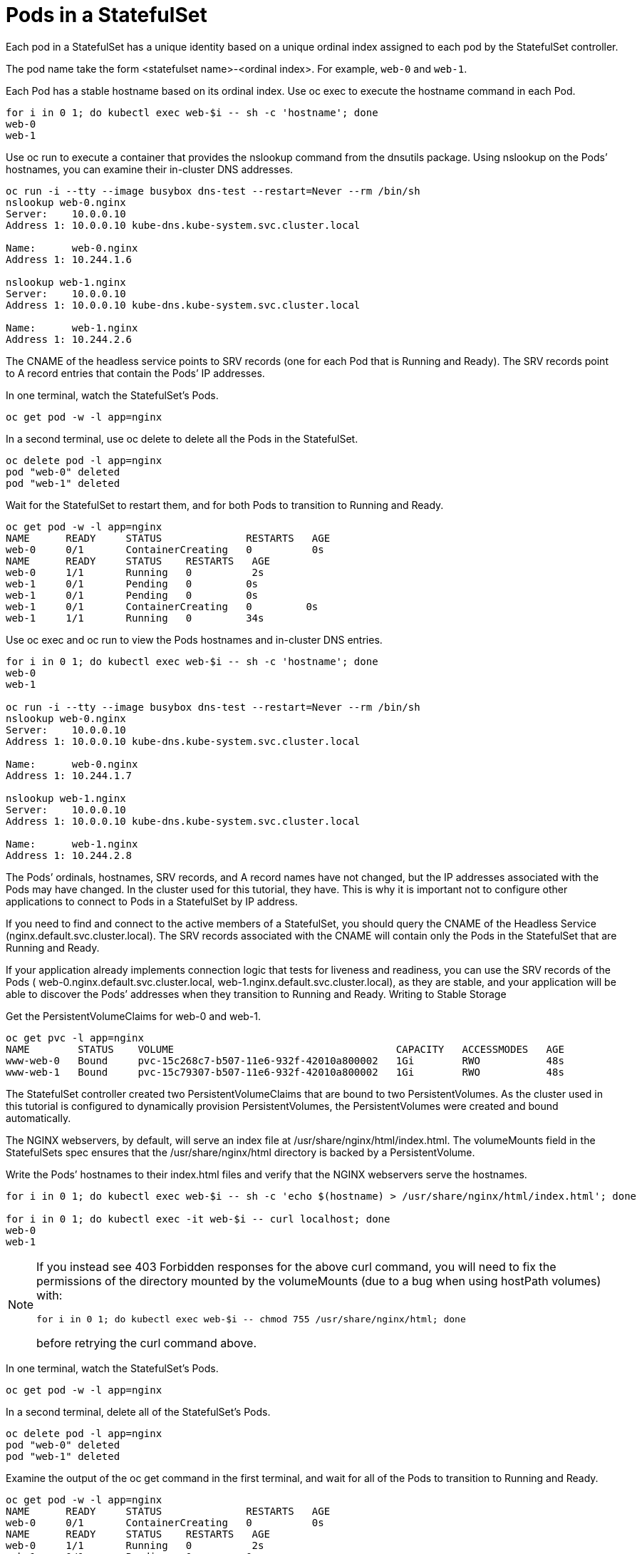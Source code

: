 ////
Pods in a StatefulSet

Module included in the following assemblies:

* admin_guide/statefulsets.adoc
////

[id='pods-stateful-sets_{context}']
= Pods in a StatefulSet

Each pod in a StatefulSet has a unique identity based on a unique ordinal index assigned to each pod by the StatefulSet controller. 

The pod name take the form <statefulset name>-<ordinal index>. For example, `web-0` and `web-1`.

Each Pod has a stable hostname based on its ordinal index. Use oc exec to execute the hostname command in each Pod.

[source,bash]
----
for i in 0 1; do kubectl exec web-$i -- sh -c 'hostname'; done
web-0
web-1
----

Use oc run to execute a container that provides the nslookup command from the dnsutils package. Using nslookup on the Pods’ hostnames, you can examine their in-cluster DNS addresses.

[source,bash]
----
oc run -i --tty --image busybox dns-test --restart=Never --rm /bin/sh 
nslookup web-0.nginx
Server:    10.0.0.10
Address 1: 10.0.0.10 kube-dns.kube-system.svc.cluster.local

Name:      web-0.nginx
Address 1: 10.244.1.6

nslookup web-1.nginx
Server:    10.0.0.10
Address 1: 10.0.0.10 kube-dns.kube-system.svc.cluster.local

Name:      web-1.nginx
Address 1: 10.244.2.6
----

The CNAME of the headless service points to SRV records (one for each Pod that is Running and Ready). The SRV records point to A record entries that contain the Pods’ IP addresses.

In one terminal, watch the StatefulSet’s Pods.

[source,bash]
----
oc get pod -w -l app=nginx
----

In a second terminal, use oc delete to delete all the Pods in the StatefulSet.

[source,bash]
----
oc delete pod -l app=nginx
pod "web-0" deleted
pod "web-1" deleted
----

Wait for the StatefulSet to restart them, and for both Pods to transition to Running and Ready.

[source,bash]
----
oc get pod -w -l app=nginx
NAME      READY     STATUS              RESTARTS   AGE
web-0     0/1       ContainerCreating   0          0s
NAME      READY     STATUS    RESTARTS   AGE
web-0     1/1       Running   0          2s
web-1     0/1       Pending   0         0s
web-1     0/1       Pending   0         0s
web-1     0/1       ContainerCreating   0         0s
web-1     1/1       Running   0         34s
----

Use oc exec and oc run to view the Pods hostnames and in-cluster DNS entries.

[source,bash]
----
for i in 0 1; do kubectl exec web-$i -- sh -c 'hostname'; done
web-0
web-1

oc run -i --tty --image busybox dns-test --restart=Never --rm /bin/sh 
nslookup web-0.nginx
Server:    10.0.0.10
Address 1: 10.0.0.10 kube-dns.kube-system.svc.cluster.local

Name:      web-0.nginx
Address 1: 10.244.1.7

nslookup web-1.nginx
Server:    10.0.0.10
Address 1: 10.0.0.10 kube-dns.kube-system.svc.cluster.local

Name:      web-1.nginx
Address 1: 10.244.2.8
----

The Pods’ ordinals, hostnames, SRV records, and A record names have not changed, but the IP addresses associated with the Pods may have changed. In the cluster used for this tutorial, they have. This is why it is important not to configure other applications to connect to Pods in a StatefulSet by IP address.

If you need to find and connect to the active members of a StatefulSet, you should query the CNAME of the Headless Service (nginx.default.svc.cluster.local). The SRV records associated with the CNAME will contain only the Pods in the StatefulSet that are Running and Ready.

If your application already implements connection logic that tests for liveness and readiness, you can use the SRV records of the Pods ( web-0.nginx.default.svc.cluster.local, web-1.nginx.default.svc.cluster.local), as they are stable, and your application will be able to discover the Pods’ addresses when they transition to Running and Ready.
Writing to Stable Storage

Get the PersistentVolumeClaims for web-0 and web-1.

[source,bash]
----
oc get pvc -l app=nginx
NAME        STATUS    VOLUME                                     CAPACITY   ACCESSMODES   AGE
www-web-0   Bound     pvc-15c268c7-b507-11e6-932f-42010a800002   1Gi        RWO           48s
www-web-1   Bound     pvc-15c79307-b507-11e6-932f-42010a800002   1Gi        RWO           48s
----

The StatefulSet controller created two PersistentVolumeClaims that are bound to two PersistentVolumes. As the cluster used in this tutorial is configured to dynamically provision PersistentVolumes, the PersistentVolumes were created and bound automatically.

The NGINX webservers, by default, will serve an index file at /usr/share/nginx/html/index.html. The volumeMounts field in the StatefulSets spec ensures that the /usr/share/nginx/html directory is backed by a PersistentVolume.

Write the Pods’ hostnames to their index.html files and verify that the NGINX webservers serve the hostnames.

[source,bash]
----
for i in 0 1; do kubectl exec web-$i -- sh -c 'echo $(hostname) > /usr/share/nginx/html/index.html'; done

for i in 0 1; do kubectl exec -it web-$i -- curl localhost; done
web-0
web-1
----

[NOTE]
====
If you instead see 403 Forbidden responses for the above curl command, you will need to fix the permissions of the directory mounted by the volumeMounts (due to a bug when using hostPath volumes) with:

[source,bash]
----
for i in 0 1; do kubectl exec web-$i -- chmod 755 /usr/share/nginx/html; done
----
    
before retrying the curl command above.
====

In one terminal, watch the StatefulSet’s Pods.

[source,bash]
----
oc get pod -w -l app=nginx
----

In a second terminal, delete all of the StatefulSet’s Pods.

[source,bash]
----
oc delete pod -l app=nginx
pod "web-0" deleted
pod "web-1" deleted
----

Examine the output of the oc get command in the first terminal, and wait for all of the Pods to transition to Running and Ready.

[source,bash]
----
oc get pod -w -l app=nginx
NAME      READY     STATUS              RESTARTS   AGE
web-0     0/1       ContainerCreating   0          0s
NAME      READY     STATUS    RESTARTS   AGE
web-0     1/1       Running   0          2s
web-1     0/1       Pending   0         0s
web-1     0/1       Pending   0         0s
web-1     0/1       ContainerCreating   0         0s
web-1     1/1       Running   0         34s
----

Verify the web servers continue to serve their hostnames.

[source,bash]
----
for i in 0 1; do kubectl exec -it web-$i -- curl localhost; done
web-0
web-1
----

Even though web-0 and web-1 were rescheduled, they continue to serve their hostnames because the PersistentVolumes associated with their PersistentVolumeClaims are remounted to their volumeMounts. No matter what node web-0and web-1 are scheduled on, their PersistentVolumes will be mounted to the appropriate mount points.
